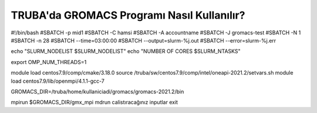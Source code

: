 =============================================
TRUBA'da GROMACS Programı Nasıl Kullanılır?
=============================================


#!/bin/bash
#SBATCH -p mid1
#SBATCH -C hamsi
#SBATCH -A accountname
#SBATCH -J gromacs-test
#SBATCH -N 1
#SBATCH -n 28
#SBATCH --time=03:00:00
#SBATCH --output=slurm-%j.out
#SBATCH --error=slurm-%j.err

echo "SLURM_NODELIST $SLURM_NODELIST"
echo "NUMBER OF CORES $SLURM_NTASKS"

export OMP_NUM_THREADS=1

module load centos7.9/comp/cmake/3.18.0
source /truba/sw/centos7.9/comp/intel/oneapi-2021.2/setvars.sh
module load centos7.9/lib/openmpi/4.1.1-gcc-7



GROMACS_DIR=/truba/home/kullaniciadi/gromacs/gromacs-2021.2/bin

mpirun  $GROMACS_DIR/gmx_mpi  mdrun calistıracağınız inputlar 
exit